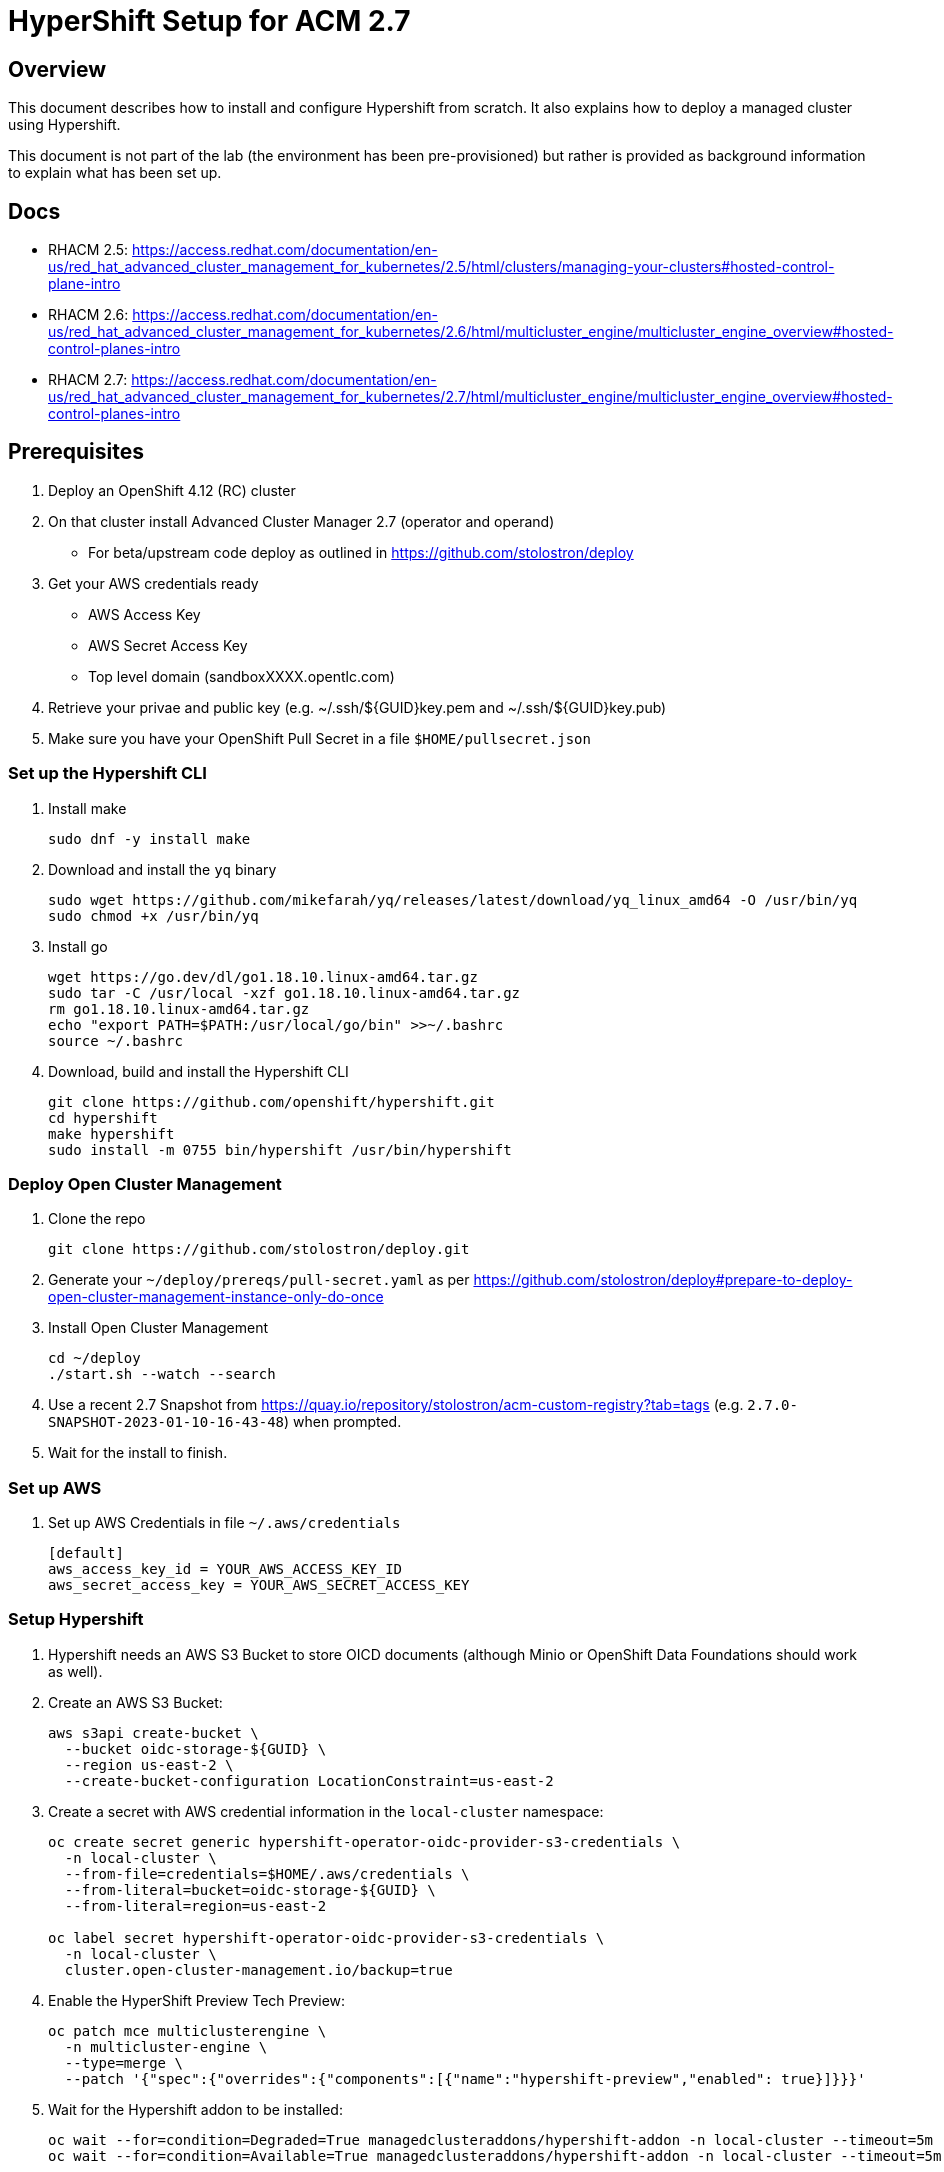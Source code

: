 = HyperShift Setup for ACM 2.7

== Overview

This document describes how to install and configure Hypershift from scratch. It also explains how to deploy a managed cluster using Hypershift.

This document is not part of the lab (the environment has been pre-provisioned) but rather is provided as background information to explain what has been set up.

== Docs

* RHACM 2.5: https://access.redhat.com/documentation/en-us/red_hat_advanced_cluster_management_for_kubernetes/2.5/html/clusters/managing-your-clusters#hosted-control-plane-intro
* RHACM 2.6: https://access.redhat.com/documentation/en-us/red_hat_advanced_cluster_management_for_kubernetes/2.6/html/multicluster_engine/multicluster_engine_overview#hosted-control-planes-intro
* RHACM 2.7: https://access.redhat.com/documentation/en-us/red_hat_advanced_cluster_management_for_kubernetes/2.7/html/multicluster_engine/multicluster_engine_overview#hosted-control-planes-intro


== Prerequisites

. Deploy an OpenShift 4.12 (RC) cluster
. On that cluster install Advanced Cluster Manager 2.7 (operator and operand)
* For beta/upstream code deploy as outlined in https://github.com/stolostron/deploy
. Get your AWS credentials ready
* AWS Access Key
* AWS Secret Access Key
* Top level domain (sandboxXXXX.opentlc.com)
. Retrieve your privae and public key (e.g. ~/.ssh/${GUID}key.pem and ~/.ssh/${GUID}key.pub)
. Make sure you have your OpenShift Pull Secret in a file `$HOME/pullsecret.json`

=== Set up the Hypershift CLI

. Install make
+
[source,sh]
----
sudo dnf -y install make
----

. Download and install the `yq` binary
+
[source,sh]
----
sudo wget https://github.com/mikefarah/yq/releases/latest/download/yq_linux_amd64 -O /usr/bin/yq
sudo chmod +x /usr/bin/yq
----

. Install go
+
[source,sh]
----
wget https://go.dev/dl/go1.18.10.linux-amd64.tar.gz
sudo tar -C /usr/local -xzf go1.18.10.linux-amd64.tar.gz
rm go1.18.10.linux-amd64.tar.gz
echo "export PATH=$PATH:/usr/local/go/bin" >>~/.bashrc
source ~/.bashrc
----

. Download, build and install the Hypershift CLI
+
[source,sh]
----
git clone https://github.com/openshift/hypershift.git
cd hypershift
make hypershift
sudo install -m 0755 bin/hypershift /usr/bin/hypershift
----

=== Deploy Open Cluster Management

. Clone the repo
+
[source,sh]
----
git clone https://github.com/stolostron/deploy.git
----

. Generate your `~/deploy/prereqs/pull-secret.yaml` as per https://github.com/stolostron/deploy#prepare-to-deploy-open-cluster-management-instance-only-do-once

. Install Open Cluster Management
+
[source,sh]
----
cd ~/deploy
./start.sh --watch --search
----

. Use a recent 2.7 Snapshot from https://quay.io/repository/stolostron/acm-custom-registry?tab=tags (e.g. `2.7.0-SNAPSHOT-2023-01-10-16-43-48`) when prompted.

. Wait for the install to finish.

=== Set up AWS

. Set up AWS Credentials in file `~/.aws/credentials`
+
[source,texinfo]
----
[default]
aws_access_key_id = YOUR_AWS_ACCESS_KEY_ID
aws_secret_access_key = YOUR_AWS_SECRET_ACCESS_KEY
----

=== Setup Hypershift

. Hypershift needs an AWS S3 Bucket to store OICD documents (although Minio or OpenShift Data Foundations should work as well).
+
. Create an AWS S3 Bucket:
+
[source,sh]
----
aws s3api create-bucket \
  --bucket oidc-storage-${GUID} \
  --region us-east-2 \
  --create-bucket-configuration LocationConstraint=us-east-2
----
. Create a secret with AWS credential information in the `local-cluster` namespace:
+
[source,sh]
----
oc create secret generic hypershift-operator-oidc-provider-s3-credentials \
  -n local-cluster \
  --from-file=credentials=$HOME/.aws/credentials \
  --from-literal=bucket=oidc-storage-${GUID} \
  --from-literal=region=us-east-2

oc label secret hypershift-operator-oidc-provider-s3-credentials \
  -n local-cluster \
  cluster.open-cluster-management.io/backup=true
----

. Enable the HyperShift Preview Tech Preview:
+
[source,sh]
----
oc patch mce multiclusterengine \
  -n multicluster-engine \
  --type=merge \
  --patch '{"spec":{"overrides":{"components":[{"name":"hypershift-preview","enabled": true}]}}}'
----

. Wait for the Hypershift addon to be installed:
+
[source,sh]
----
oc wait --for=condition=Degraded=True managedclusteraddons/hypershift-addon -n local-cluster --timeout=5m
oc wait --for=condition=Available=True managedclusteraddons/hypershift-addon -n local-cluster --timeout=5m
----

. Validate that the addon is available:
+
[source,sh]
----
oc get managedclusteraddon hypershift-addon -n local-cluster
----
+
.Sample Output
[source,texinfo]
----
NAME               AVAILABLE   DEGRADED   PROGRESSING
hypershift-addon   True        False
----

Your Red Hat Advanced Cluster Management for Kubernetes is now configured for the Hypershift Tech Preview.

== Deploy a Hosted Cluster using the hypershift CLI (All in one)

Using the `hypershift` CLI you can now deploy a hosted cluster.

. Setup environment variables to deploy a cluster *development-${GUID}* in region us-west-2.
+
[source,sh]
----
export REGION=us-west-2
export CLUSTER_NAME=development-${GUID}
export INFRA_ID=development-${GUID}
export BASE_DOMAIN=sandbox948.opentlc.com
export PULL_SECRET=${HOME}/pullsecret.json
export BUCKET_NAME=oidc-storage-${GUID}
export BUCKET_REGION=us-east-2
export AWS_CREDS_FILE=${HOME}/.aws/credentials
----

. Create the hosted cluster:
+
[source,sh]
----
hypershift create cluster aws \
    --name ${CLUSTER_NAME} \
    --infra-id ${INFRA_ID} \
    --pull-secret ${PULL_SECRET} \
    --aws-creds ${AWS_CREDS_FILE} \
    --region ${REGION} \
    --zones ${REGION}a \ # Single zone setup, can add more zones \
    --instance-type m6a.2xlarge \ # Default is m5.large which is usually too small \
    --root-volume-type gp3 \
    --root-volume-size 250 \
    --base-domain ${BASE_DOMAIN} \
    --generate-ssh \
    --control-plane-availability-policy SingleReplica \ # HighlyAvailable
    --network-type OVNKubernetes \ # Calico, OVNKubernetes, OpenShiftSDN
    --release-image quay.io/openshift-release-dev/ocp-release:4.12.0-x86_64 \ # optional, if omitted same as hub cluster
    --node-pool-replicas 2 \
    --namespace clusters


hypershift create cluster aws \
    --name ${CLUSTER_NAME} \
    --infra-id ${INFRA_ID} \
    --pull-secret ${PULL_SECRET} \
    --aws-creds ${AWS_CREDS_FILE} \
    --region ${REGION} \
    --zones ${REGION}a \
    --instance-type m6a.2xlarge \
    --root-volume-type gp3 \
    --root-volume-size 250 \
    --base-domain ${BASE_DOMAIN} \
    --generate-ssh \
    --control-plane-availability-policy SingleReplica \
    --network-type OVNKubernetes \
    --release-image quay.io/openshift-release-dev/ocp-release:4.12.0-x86_64 \
    --node-pool-replicas 2 \
    --namespace clusters

export CLUSTER_NAME=production-${GUID}
export INFRA_ID=production-${GUID}
hypershift create cluster aws \
    --name ${CLUSTER_NAME} \
    --infra-id ${INFRA_ID} \
    --pull-secret ${PULL_SECRET} \
    --aws-creds ${AWS_CREDS_FILE} \
    --region ${REGION} \
    --zones ${REGION}a \
    --instance-type m6a.2xlarge \
    --root-volume-type gp3 \
    --root-volume-size 250 \
    --base-domain ${BASE_DOMAIN} \
    --generate-ssh \
    --control-plane-availability-policy SingleReplica \
    --network-type OVNKubernetes \
    --release-image quay.io/openshift-release-dev/ocp-release:4.12.0-x86_64 \
    --node-pool-replicas 2 \
    --namespace clusters
----

. Wait until hosted cluster is available
+
[source,sh]
----
oc get hostedclusters -n ${CLUSTER_NAME}
----
+
.Sample Output
[source,texinfo,options=nowrap]
----
NAME                VERSION   KUBECONFIG                           PROGRESS   AVAILABLE   PROGRESSING   MESSAGE
development-wk412             development-wk412-admin-kubeconfig   Partial    True        False         The hosted control plane is available
----

. Check MachineSets for hosted cluster (and wait until all replicas are ready and available):
+
[source,sh]
----
oc get machineset.cluster -A
----
+
.Sample Output
[source,texinfo]
----
NAMESPACE                         NAME                                      CLUSTER             REPLICAS   READY   AVAILABLE   AGE     VERSION
local-cluster-development-wk412   development-wk412-us-west-2a-5454cdd59b   development-wk412   2                              3m54s   4.12.0-rc.8
----

. You can also check the Machines:
+
[source,sh]
----
oc get machine.cluster -A
----
+
.Sample Output
[source,texinfo]
----
NAMESPACE                         NAME                                            CLUSTER             NODENAME   PROVIDERID   PHASE          AGE     VERSION
local-cluster-development-wk412   development-wk412-us-west-2a-5454cdd59b-6xz9t   development-wk412                           Provisioning   4m43s   4.12.0-rc.8
local-cluster-development-wk412   development-wk412-us-west-2a-5454cdd59b-zdpk4   development-wk412                           Provisioning   4m43s   4.12.0-rc.8
----

== Deploy a Hosted Cluster using the hypershift CLI (individual steps)

Using the `hypershift` CLI you can now deploy a hosted cluster.

. Set some environment variables to deploy a cluster *development* in region us-west-2.
+
[source,sh]
----
export OCP_RELEASE_IMAGE=quay.io/openshift-release-dev/ocp-release:4.12.0-x86_64
export REGION=us-west-2
export CLUSTER_NAME=development-${GUID}
export INFRA_ID=development-${GUID}
export BASE_DOMAIN=sandbox948.opentlc.com
export PULL_SECRET=${HOME}/pullsecret.json
export BUCKET_NAME=oidc-storage-${GUID}
export BUCKET_REGION=us-east-2
export AWS_CREDS_FILE=${HOME}/.aws/credentials
export AWS_OUTPUT_FILE=${HOME}/aws-output.json
export AWS_IAM_OUTPUT_FILE=${HOME}/aws-iam-output.json
----

. Create the AWS infrastructure resources for the cluster:
+
[source,sh]
----
hypershift create infra aws \
  --aws-creds ${AWS_CREDS_FILE} \
  --base-domain ${BASE_DOMAIN} \
  --infra-id ${INFRA_ID} \
  --name ${CLUSTER_NAME} \
  --region ${REGION} \
  --output-file ${AWS_OUTPUT_FILE}
----

. Retrieve information from AWS outputfile and save as variables:
+
[source,sh]
----
export AWS_MACHINE_CIDR=$(cat ${AWS_OUTPUT_FILE} | jq '.machineCIDR' | tr -d '"')
export AWS_VPC_ID=$(cat ${AWS_OUTPUT_FILE} | jq '.vpcID' | tr -d '"')
export AWS_ZONE_NAME=$(cat ${AWS_OUTPUT_FILE} | jq '.zones[0] .name' | tr -d '"')
export AWS_ZONE_SUBNET_ID=$(cat ${AWS_OUTPUT_FILE} | jq '.zones[0] .subnetID' | tr -d '"')
export AWS_SECURITY_GROUP_ID=$(cat ${AWS_OUTPUT_FILE} | jq '.securityGroupID' | tr -d '"')
export AWS_PUBLIC_ZONE_ID=$(cat ${AWS_OUTPUT_FILE} | jq '.publicZoneID' | tr -d '"')
export AWS_PRIVATE_ZONE_ID=$(cat ${AWS_OUTPUT_FILE} | jq '.privateZoneID' | tr -d '"')
export AWS_LOCAL_ZONE_ID=$(cat ${AWS_OUTPUT_FILE} | jq '.localZoneID' | tr -d '"')
----

. Create AWS IAM resources:
+
[source,sh]
----
hypershift create iam aws \
  --aws-creds ${AWS_CREDS_FILE} \
  --infra-id ${INFRA_ID} \
  --local-zone-id ${AWS_LOCAL_ZONE_ID} \
  --private-zone-id ${AWS_PRIVATE_ZONE_ID} \
  --public-zone-id ${AWS_PUBLIC_ZONE_ID} \
  --oidc-storage-provider-s3-bucket-name ${BUCKET_NAME} \
  --oidc-storage-provider-s3-region ${BUCKET_REGION} \
  --output-file ${AWS_IAM_OUTPUT_FILE}
----

. Retrieve information from AWS IAM outputfile and save as variables:
+
[source,sh]
----
export AWS_IAM_PROFILE_NAME=$(cat ${AWS_IAM_OUTPUT_FILE} | jq '.profileName' | tr -d '"')
export AWS_IAM_ISSUER_URL=$(cat ${AWS_IAM_OUTPUT_FILE} | jq '.issuerURL' | tr -d '"')
export AWS_IAM_ROLES_INGRESS_ARN=$(cat ${AWS_IAM_OUTPUT_FILE} | jq '.roles .ingressARN' | tr -d '"')
export AWS_IAM_ROLES_IMG_REGISTRY_ARN=$(cat ${AWS_IAM_OUTPUT_FILE} | jq '.roles .imageRegistryARN' | tr -d '"')
export AWS_IAM_ROLES_STORAGE_ARN=$(cat ${AWS_IAM_OUTPUT_FILE} | jq '.roles .storageARN' | tr -d '"')
export AWS_IAM_ROLES_NETWORK_ARN=$(cat ${AWS_IAM_OUTPUT_FILE} | jq '.roles .networkARN' | tr -d '"')
export AWS_IAM_ROLES_KUBE_CLOUD_CONTROLLER_ARN=$(cat ${AWS_IAM_OUTPUT_FILE} | jq '.roles .kubeCloudControllerARN' | tr -d '"')
export AWS_IAM_ROLES_NODEPOOL_MGMT_ARN=$(cat ${AWS_IAM_OUTPUT_FILE} | jq '.roles .nodePoolManagementARN' | tr -d '"')
export AWS_IAM_ROLES_CPO_ARN=$(cat ${AWS_IAM_OUTPUT_FILE} | jq '.roles .controlPlaneOperatorARN' | tr -d '"')
----

. Either create the hosted cluster via CLI:
+
[source,sh]
----
hypershift create cluster aws \
  --name ${CLUSTER_NAME} \
  --infra-id ${INFRA_ID} \
  --infra-json ${AWS_OUTPUT_FILE} \
  --iam-json ${AWS_IAM_OUTPUT_FILE} \
  --aws-creds ${AWS_CREDS_FILE} \
  --pull-secret ${PULL_SECRET} \
  --region ${REGION} \
  --generate-ssh \
  --node-pool-replicas 3 \
  --namespace local-cluster

oc annotate hostedcluster development-${GUID} \
  -n local-cluster \
  cluster.open-cluster-management.io/hypershiftdeployment=local-cluster/${CLUSTER_NAME}

oc annotate hostedcluster development-${GUID} \
  -n local-cluster \
  cluster.open-cluster-management.io/managedcluster-name=${CLUSTER_NAME}
----

. Or create the hosted cluster via YAML:
+
[source,sh]
----
oc create secret generic -n local-cluster \
   ${CLUSTER_NAME}-pull-secret \
   --from-file=.dockerconfigjson=${PULL_SECRET}

oc create secret generic -n local-cluster \
  ${CLUSTER_NAME}-ssh-key \
  --from-file=id_rsa=${HOME}/.ssh/id_rsa \
  --from-file=id_rsa.pub=${HOME}/.ssh/id_rsa.pub

cat <<EOF >${HOME}/${CLUSTER_NAME}.yaml
---
apiVersion: hypershift.openshift.io/v1beta1
kind: HostedCluster
metadata:
  name: ${CLUSTER_NAME}
  namespace: local-cluster
  annotations:
    cluster.open-cluster-management.io/hypershiftdeployment: local-cluster/${CLUSTER_NAME}
    cluster.open-cluster-management.io/managedcluster-name: ${CLUSTER_NAME}
spec:
  autoscaling: {}
  controllerAvailabilityPolicy: SingleReplica
  dns:
    baseDomain: ${BASE_DOMAIN}
    privateZoneID: ${AWS_PRIVATE_ZONE_ID}
    publicZoneID: ${AWS_PUBLIC_ZONE_ID}
  etcd:
    managed:
      storage:
        persistentVolume:
          size: 4Gi
          storageClassName: gp3-csi
        type: PersistentVolume
    managementType: Managed
  fips: false
  infraID: ${INFRA_ID}
  infrastructureAvailabilityPolicy: SingleReplica
  issuerURL: https://${BUCKET_NAME}.s3.${BUCKET_REGION}.amazonaws.com/${CLUSTER_NAME}
  networking:
    clusterNetwork:
    - cidr: 10.132.0.0/14
    machineNetwork:
    - cidr: ${AWS_MACHINE_CIDR}
    networkType: OVNKubernetes
    serviceNetwork:
    - cidr: 172.31.0.0/16
  olmCatalogPlacement: management
  platform:
    aws:
      cloudProviderConfig:
        subnet:
          id: ${AWS_ZONE_SUBNET_ID}
        vpc: ${AWS_VPC_ID}
        zone: ${AWS_ZONE_NAME}
      endpointAccess: Public
      region: ${REGION}
      resourceTags:
      - key: kubernetes.io/cluster/${CLUSTER_NAME}
        value: owned
      rolesRef:
        controlPlaneOperatorARN: ${AWS_IAM_ROLES_CPO_ARN}
        imageRegistryARN: ${AWS_IAM_ROLES_IMG_REGISTRY_ARN}
        ingressARN: ${AWS_IAM_ROLES_INGRESS_ARN}
        kubeCloudControllerARN: ${AWS_IAM_ROLES_KUBE_CLOUD_CONTROLLER_ARN}
        networkARN: ${AWS_IAM_ROLES_NETWORK_ARN}
        nodePoolManagementARN: ${AWS_IAM_ROLES_NODEPOOL_MGMT_ARN}
        storageARN: ${AWS_IAM_ROLES_STORAGE_ARN}
    type: AWS
  pullSecret:
    name: ${CLUSTER_NAME}-pull-secret
  release:
    image: ${OCP_RELEASE_IMAGE}
  secretEncryption:
    aescbc:
      activeKey:
        name:  ${CLUSTER_NAME}-etcd-encryption-key
    type: aescbc
  services:
  - service: APIServer
    servicePublishingStrategy:
      type: LoadBalancer
  - service: OAuthServer
    servicePublishingStrategy:
      type: Route
  - service: Konnectivity
    servicePublishingStrategy:
      type: Route
  - service: Ignition
    servicePublishingStrategy:
      type: Route
  - service: OVNSbDb
    servicePublishingStrategy:
      type: Route
  sshKey:
    name: ${CLUSTER_NAME}-ssh-key
EOF
----

. Create the cluster:
+
[source,sh]
----
oc apply -f ${HOME}/${CLUSTER_NAME}.yaml
----

. Create a *NodePool* manifest:
+
[source,sh]
----
cat <<EOF >${HOME}/${CLUSTER_NAME}-node-pool.yaml
---
apiVersion: hypershift.openshift.io/v1beta1
kind: NodePool
metadata:
  name: ${CLUSTER_NAME}-workers
  namespace: local-cluster
spec:
  clusterName: ${CLUSTER_NAME}
  management:
    autoRepair: true
    replace:
      rollingUpdate:
        maxSurge: 1
        maxUnavailable: 0
      strategy: RollingUpdate
    upgradeType: Replace
  platform:
    aws:
      instanceProfile: ${INFRA_ID}-worker
      instanceType: m6a.2xlarge
      rootVolume:
        size: 120
        type: gp3
      securityGroups:
      - id: ${AWS_SECURITY_GROUP_ID}
      subnet:
        id: ${AWS_ZONE_SUBNET_ID}
    type: AWS
  release:
    image: ${OCP_RELEASE_IMAGE}
  replicas: 2
EOF
----

. Create the NodePool:
+
[source,sh]
----
oc apply -f ${HOME}/${CLUSTER_NAME}-node-pool.yaml
----

. Create *Managed Cluster* resource:
+
[source,sh]
----
cat <<EOF | oc apply -f -
apiVersion: cluster.open-cluster-management.io/v1
kind: ManagedCluster
metadata:
  annotations:
    import.open-cluster-management.io/hosting-cluster-name: local-cluster
    import.open-cluster-management.io/klusterlet-deploy-mode: Hosted
    open-cluster-management/created-via: other
  labels:
    cloud: auto-detect
    cluster.open-cluster-management.io/clusterset: default
    name: ${CLUSTER_NAME}
    vendor: OpenShift
    type: sandbox-development
  name: ${CLUSTER_NAME}
spec:
  hubAcceptsClient: true
  leaseDurationSeconds: 60
EOF
----

=== Import the cluster into RHACM

. Create *Managed Cluster* resource:
+
[source,sh]
----
cat <<EOF | oc apply -f -
apiVersion: cluster.open-cluster-management.io/v1
kind: ManagedCluster
metadata:
  annotations:
    import.open-cluster-management.io/hosting-cluster-name: local-cluster
    import.open-cluster-management.io/klusterlet-deploy-mode: Hosted
    open-cluster-management/created-via: other
  labels:
    cloud: auto-detect
    cluster.open-cluster-management.io/clusterset: default
    name: ${CLUSTER_NAME}
    vendor: OpenShift
    type: sandbox-development
  name: ${CLUSTER_NAME}
spec:
  hubAcceptsClient: true
  leaseDurationSeconds: 60
EOF
----

That's it. Your hosted cluster is now deployed.

=== Destroy Hosted Clusters manually in case of failure

. Destroy hosted cluster via CLI:
+
[source,sh]
----
hypershift destroy cluster aws \
  --name ${CLUSTER_NAME} \
  --infra-id ${INFRA_ID} \
  --aws-creds ${AWS_CREDS_FILE} \
  --namespace local-cluster
----

. Destroy AWS IAM resources:
+
[source,sh]
----
hypershift destroy iam aws --aws-creds ${AWS_CREDS_FILE} --infra-id ${INFRA_ID}
----

. Destroy AWS infrastructure resources:
+
[source,sh]
----
hypershift destroy infra aws --aws-creds ${AWS_CREDS_FILE} --base-domain ${BASE_DOMAIN} --infra-id ${INFRA_ID}
----










== Access cluster(s)

The kubeadmin password and kubeconfig file are stored in secrets in the `local-cluster`namespace.

* `<clustername>-kubeadmin-password`
* `<clustername>-admin-kubeconfig`

. Get the kubeadmin password:
+
[source,sh]
----
oc get secret ${CLUSTER_NAME}-kubeadmin-password -n local-cluster --template='{{ .data.password }}' | base64 -d ; echo
----

. Get the kubeconfig file and save it as `$HOME/kubeconfig-<clustername>.yaml`
+
[source,sh]
----
oc get secret ${CLUSTER_NAME}-admin-kubeconfig -n local-cluster --template='{{ .data.kubeconfig }}' | base64 -d >$HOME/kubeconfig-${CLUSTER_NAME}.yaml
----

. Set the KUBECONFIG variable to point to the new kube config file
+
[source,sh]
----
export KUBECONFIG=$HOME/kubeconfig-${CLUSTER_NAME}.yaml
----

. Validate the configuration
+
[source,sh]
----
oc get co
----

. Get the console URL
+
[source,sh]
----
oc whoami --show-console
----

. Log into the console using `kubeadmin` and the previously retrieved kubeadmin password.

. Unset the KUBECONFIG variable to work back on your local cluster.
+
[source,sh]
----
unset KUBECONFIG
----
